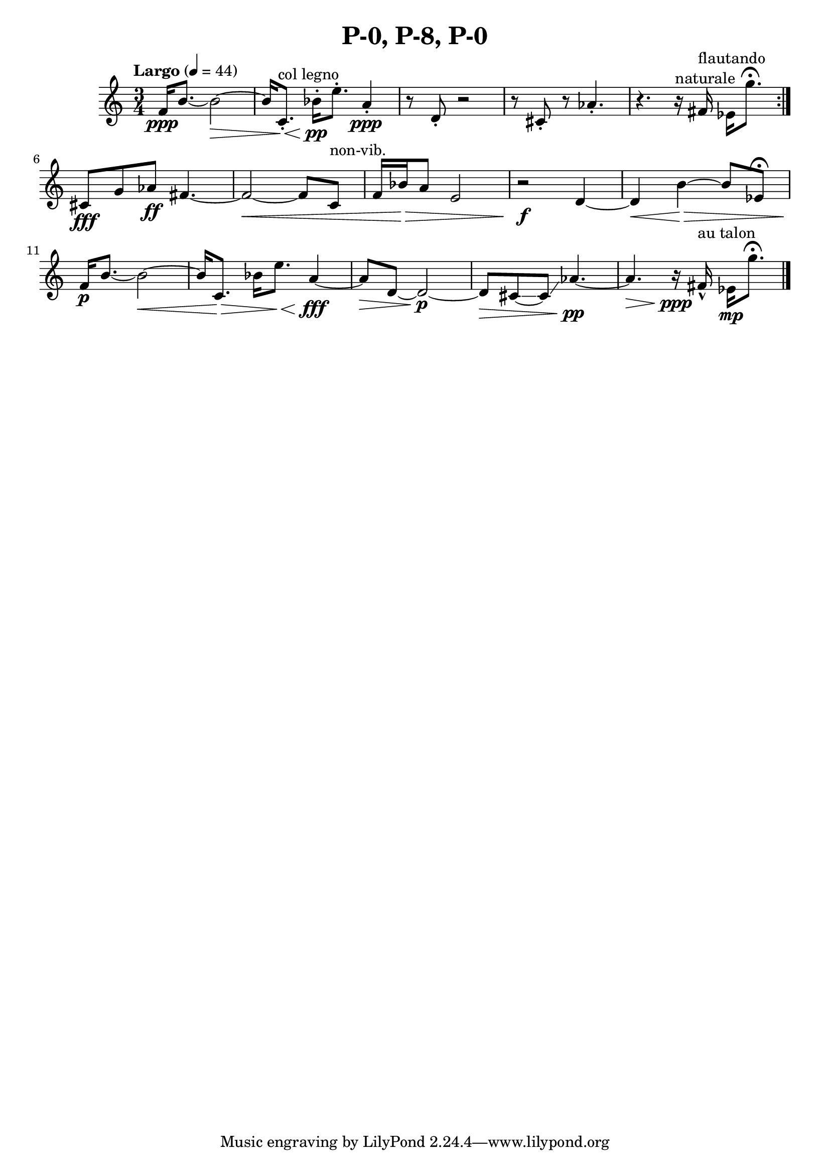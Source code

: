 \header { title = "P-0, P-8, P-0"}\score { \new Staff { \set Staff.midiInstrument = "violin" \clef "treble" \key c \major \time 3/4 \tempo Largo 4 = 44f'16\ppp b'8.~ b'2~\> b'16 c'8.\staccato ^\markup "col legno" \< bes'16\staccato \pp e''8.\staccato  a'4\staccato \ppp r8 d'8\staccato  r2 r8 cis'8\staccato  r8 aes'4.\staccato  r4. r16^\markup naturale  fis'16^\markup flautando  ees'16 g''8. \fermata \set Score.repeatCommands = #'(end-repeat)cis'8\fff g'8 aes'8\ff fis'4.~ fis'2~\< fis'8 c'8^\markup non-vib.  f'16 bes'16\> a'8 e'2 r2\f d'4~ d'4\< b'4~\> b'8 ees'8 \fermata f'16\p b'8.~ b'2~\< b'16 c'8.\) \> bes'16 e''8.\< a'4~\fff a'8\> d'8~ d'2~\p d'8\> cis'8~\glissando  cis'8\glissando  aes'4.~\pp aes'4.\> r16\ppp fis'16\marcato ^\markup "au talon"  ees'16\mp g''8. \fermata \bar "|."}
}\version "2.22.2"